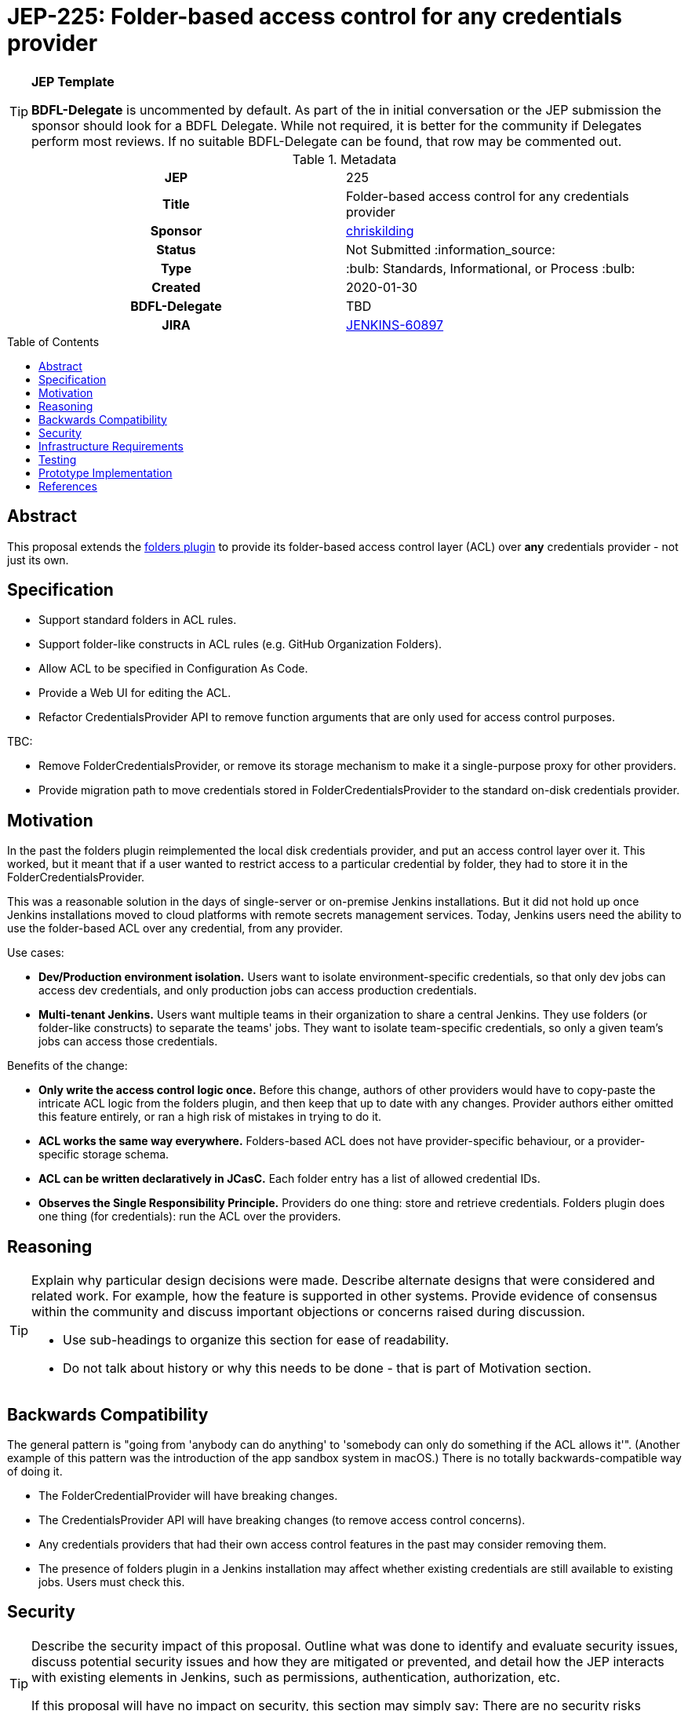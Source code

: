 = JEP-225: Folder-based access control for any credentials provider
:toc: preamble
:toclevels: 3
ifdef::env-github[]
:tip-caption: :bulb:
:note-caption: :information_source:
:important-caption: :heavy_exclamation_mark:
:caution-caption: :fire:
:warning-caption: :warning:
endif::[]

.**JEP Template**

[TIP]
====
*BDFL-Delegate* is uncommented by default.
As part of the in initial conversation or the JEP submission the sponsor should
look for a BDFL Delegate.
While not required, it is better for the community if Delegates perform most reviews.
If no suitable BDFL-Delegate can be found, that row may be commented out.
====

.Metadata
[cols="1h,1"]
|===
| JEP
| 225

| Title
| Folder-based access control for any credentials provider

| Sponsor
| link:https://github.com/chriskilding[chriskilding]

// Use the script `set-jep-status <jep-number> <status>` to update the status.
| Status
| Not Submitted :information_source:

| Type
| :bulb: Standards, Informational, or Process :bulb:

| Created
| 2020-01-30

| BDFL-Delegate
| TBD



| JIRA
| https://issues.jenkins-ci.org/browse/JENKINS-60897[JENKINS-60897]

//
// Uncomment if discussion will occur in forum other than jenkinsci-dev@ mailing list.
//| Discussions-To
//| :bulb: Link to where discussion and final status announcement will occur :bulb:
//
//
// Uncomment if this JEP depends on one or more other JEPs.
//| Requires
//| :bulb: JEP-NUMBER, JEP-NUMBER... :bulb:
//
//
// Uncomment and fill if this JEP is rendered obsolete by a later JEP
//| Superseded-By
//| :bulb: JEP-NUMBER :bulb:
//
//
// Uncomment when this JEP status is set to Accepted, Rejected or Withdrawn.
//| Resolution
//| :bulb: Link to relevant post in the jenkinsci-dev@ mailing list archives :bulb:

|===

== Abstract

This proposal extends the link:https://github.com/jenkinsci/cloudbees-folder-plugin[folders plugin] to provide its folder-based access control layer (ACL) over *any* credentials provider - not just its own.

== Specification

* Support standard folders in ACL rules.
* Support folder-like constructs in ACL rules (e.g. GitHub Organization Folders).
* Allow ACL to be specified in Configuration As Code.
* Provide a Web UI for editing the ACL.
* Refactor CredentialsProvider API to remove function arguments that are only used for access control purposes.

TBC:

* Remove FolderCredentialsProvider, or remove its storage mechanism to make it a single-purpose proxy for other providers.
* Provide migration path to move credentials stored in FolderCredentialsProvider to the standard on-disk credentials provider.

== Motivation

In the past the folders plugin reimplemented the local disk credentials provider, and put an access control layer over it. This worked, but it meant that if a user wanted to restrict access to a particular credential by folder, they had to store it in the FolderCredentialsProvider.

This was a reasonable solution in the days of single-server or on-premise Jenkins installations. But it did not hold up once Jenkins installations moved to cloud platforms with remote secrets management services. Today, Jenkins users need the ability to use the folder-based ACL over any credential, from any provider.

Use cases:

* *Dev/Production environment isolation.* Users want to isolate environment-specific credentials, so that only dev jobs can access dev credentials, and only production jobs can access production credentials.
* *Multi-tenant Jenkins.* Users want multiple teams in their organization to share a central Jenkins. They use folders (or folder-like constructs) to separate the teams' jobs. They want to isolate team-specific credentials, so only a given team's jobs can access those credentials.

Benefits of the change:

- *Only write the access control logic once.* Before this change, authors of other providers would have to copy-paste the intricate ACL logic from the folders plugin, and then keep that up to date with any changes. Provider authors either omitted this feature entirely, or ran a high risk of mistakes in trying to do it.
- *ACL works the same way everywhere.* Folders-based ACL does not have provider-specific behaviour, or a provider-specific storage schema.
- *ACL can be written declaratively in JCasC.* Each folder entry has a list of allowed credential IDs.
- *Observes the Single Responsibility Principle.* Providers do one thing: store and retrieve credentials. Folders plugin does one thing (for credentials): run the ACL over the providers.

== Reasoning

[TIP]
====
Explain why particular design decisions were made.
Describe alternate designs that were considered and related work. For example, how the feature is supported in other systems.
Provide evidence of consensus within the community and discuss important objections or concerns raised during discussion.

* Use sub-headings to organize this section for ease of readability.
* Do not talk about history or why this needs to be done - that is part of Motivation section.
====

== Backwards Compatibility

The general pattern is "going from 'anybody can do anything' to 'somebody can only do something if the ACL allows it'". (Another example of this pattern was the introduction of the app sandbox system in macOS.) There is no totally backwards-compatible way of doing it.

* The FolderCredentialProvider will have breaking changes.
* The CredentialsProvider API will have breaking changes (to remove access control concerns).
* Any credentials providers that had their own access control features in the past may consider removing them.
* The presence of folders plugin in a Jenkins installation may affect whether existing credentials are still available to existing jobs. Users must check this.


== Security

[TIP]
====
Describe the security impact of this proposal.
Outline what was done to identify and evaluate security issues,
discuss potential security issues and how they are mitigated or prevented,
and detail how the JEP interacts with existing elements in Jenkins, such as permissions, authentication, authorization, etc.

If this proposal will have no impact on security, this section may simply say:
There are no security risks related to this proposal.
====

== Infrastructure Requirements

[TIP]
====
Describe any impact on the Jenkins project infrastructure.

Include any additions or changes, interactions with existing components,
potential instabilities, service-level agreements,
and responsibilities for continuing maintenance.
Explain the scope of infrastructure changes with sufficient detail
to allow initial and on-going cost (in both time and money) to be estimated.

If this proposal will have no impact on infrastructure, this section may simply say:
There are no new infrastructure requirements related to this proposal.
====

== Testing

[TIP]
====
If the JEP involves any kind of behavioral change to code
(whether in a Jenkins product or backend infrastructure),
give a summary of how its correctness (and, if applicable, compatibility, security, etc.) can be tested.

In the preferred case that automated tests can be developed to cover all significant changes, simply give a short summary of the nature of these tests.

If some or all of the changes will require human interaction to verify them, explain why automated tests are considered impractical.
Then, summarize what kinds of test cases might be required: user scenarios with action steps and expected outcomes.
Detail whether behavior might be different based on the platform (operating system, servlet container, web browser, etc.)?
Are there foreseeable interactions between different permissible versions of components (Jenkins core, plugins, etc.)?
Does this change require that any special tools, proprietary software, or online service accounts to exercise a related code path (e.g., Active Directory server, GitHub login, etc.)?
When will you complete testing relative to merging code changes, and might retesting be required if other changes are made to this area in the future?

If this proposal requires no testing, this section may simply say:
There are no testing issues related to this proposal.
====

== Prototype Implementation

[TIP]
====
Link to any open source reference implementation of code changes for this proposal.
The implementation need not be completed before the JEP is
link:https://github.com/jenkinsci/jep/tree/master/jep/1#accepted[accepted],
but must be completed before any JEP is given
"link:https://github.com/jenkinsci/jep/tree/master/jep/1#final[Final]" status.

JEPs which will not include code changes may omit this section.
====

== References

[TIP]
====
Provide links to any related documents.
This will include links to discussions on the mailing list, pull requests, and meeting notes.
====



